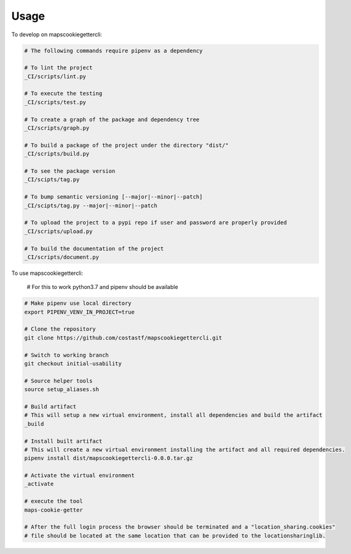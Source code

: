 =====
Usage
=====


To develop on mapscookiegettercli:

.. code-block:: bash

    # The following commands require pipenv as a dependency

    # To lint the project
    _CI/scripts/lint.py

    # To execute the testing
    _CI/scripts/test.py

    # To create a graph of the package and dependency tree
    _CI/scripts/graph.py

    # To build a package of the project under the directory "dist/"
    _CI/scripts/build.py

    # To see the package version
    _CI/scipts/tag.py

    # To bump semantic versioning [--major|--minor|--patch]
    _CI/scipts/tag.py --major|--minor|--patch

    # To upload the project to a pypi repo if user and password are properly provided
    _CI/scripts/upload.py

    # To build the documentation of the project
    _CI/scripts/document.py


To use mapscookiegettercli:

    # For this to work python3.7 and pipenv should be available

.. code-block:: bash

    # Make pipenv use local directory
    export PIPENV_VENV_IN_PROJECT=true

    # Clone the repository
    git clone https://github.com/costastf/mapscookiegettercli.git

    # Switch to working branch
    git checkout initial-usability

    # Source helper tools
    source setup_aliases.sh

    # Build artifact
    # This will setup a new virtual environment, install all dependencies and build the artifact
    _build

    # Install built artifact
    # This will create a new virtual environment installing the artifact and all required dependencies.
    pipenv install dist/mapscookiegettercli-0.0.0.tar.gz

    # Activate the virtual environment
    _activate

    # execute the tool
    maps-cookie-getter

    # After the full login process the browser should be terminated and a "location_sharing.cookies"
    # file should be located at the same location that can be provided to the locationsharinglib.
